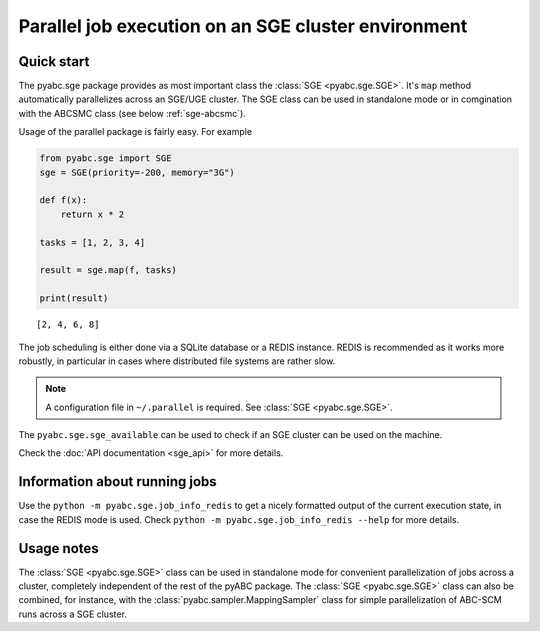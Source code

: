 Parallel job execution on an SGE cluster environment
====================================================

Quick start
-----------

The pyabc.sge package provides as most important class
the :class:`SGE <pyabc.sge.SGE>`. It's ``map`` method
automatically parallelizes across an SGE/UGE cluster.
The SGE class can be used in standalone mode or in comgination
with the ABCSMC class (see below :ref:`sge-abcsmc`).

Usage of the parallel package is fairly easy. For example

.. code-block:: python

   from pyabc.sge import SGE
   sge = SGE(priority=-200, memory="3G")

   def f(x):
       return x * 2

   tasks = [1, 2, 3, 4]

   result = sge.map(f, tasks)

   print(result)


.. parsed-literal::

   [2, 4, 6, 8]


The job scheduling is either done via a SQLite database or a REDIS instance.
REDIS is recommended as it works more robustly, in particular in cases
where distributed file systems are rather slow.

.. note::

   A configuration file in ``~/.parallel`` is required.
   See :class:`SGE <pyabc.sge.SGE>`.


The ``pyabc.sge.sge_available`` can be used to check if an SGE cluster can be used on the machine.

Check the :doc:`API documentation <sge_api>` for more details.


Information about running jobs
------------------------------

Use the ``python -m pyabc.sge.job_info_redis`` to get a nicely formatted output
of the current execution state, in case the REDIS mode is used.
Check ``python -m pyabc.sge.job_info_redis --help`` for more details.


.. _sge-abcsmc:

Usage notes
-----------

The :class:`SGE <pyabc.sge.SGE>` class can be used in standalone mode for
convenient parallelization of jobs across a cluster, completely independent
of the rest of the pyABC package.
The :class:`SGE <pyabc.sge.SGE>` class can also be combined, for instance, with
the :class:`pyabc.sampler.MappingSampler` class for simple parallelization
of ABC-SCM runs across a SGE cluster.
